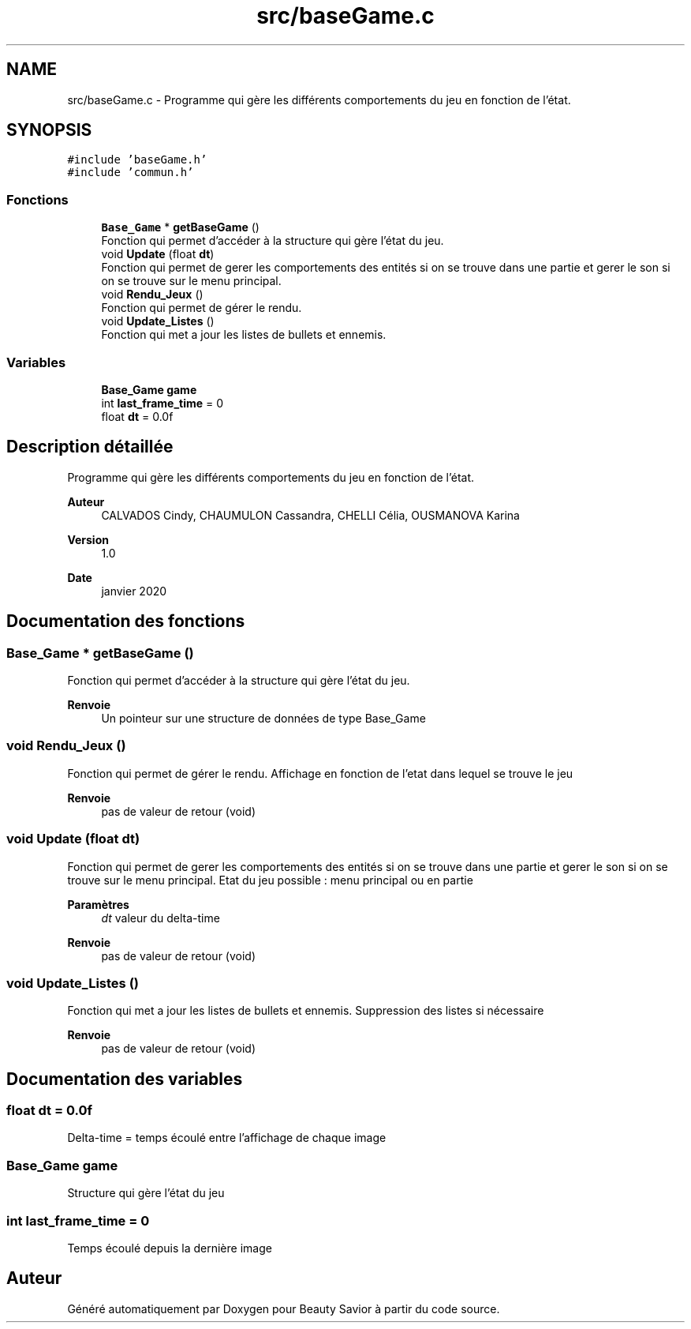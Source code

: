 .TH "src/baseGame.c" 3 "Mercredi 25 Mars 2020" "Version 0.1" "Beauty Savior" \" -*- nroff -*-
.ad l
.nh
.SH NAME
src/baseGame.c \- Programme qui gère les différents comportements du jeu en fonction de l'état\&.  

.SH SYNOPSIS
.br
.PP
\fC#include 'baseGame\&.h'\fP
.br
\fC#include 'commun\&.h'\fP
.br

.SS "Fonctions"

.in +1c
.ti -1c
.RI "\fBBase_Game\fP * \fBgetBaseGame\fP ()"
.br
.RI "Fonction qui permet d'accéder à la structure qui gère l'état du jeu\&. "
.ti -1c
.RI "void \fBUpdate\fP (float \fBdt\fP)"
.br
.RI "Fonction qui permet de gerer les comportements des entités si on se trouve dans une partie et gerer le son si on se trouve sur le menu principal\&. "
.ti -1c
.RI "void \fBRendu_Jeux\fP ()"
.br
.RI "Fonction qui permet de gérer le rendu\&. "
.ti -1c
.RI "void \fBUpdate_Listes\fP ()"
.br
.RI "Fonction qui met a jour les listes de bullets et ennemis\&. "
.in -1c
.SS "Variables"

.in +1c
.ti -1c
.RI "\fBBase_Game\fP \fBgame\fP"
.br
.ti -1c
.RI "int \fBlast_frame_time\fP = 0"
.br
.ti -1c
.RI "float \fBdt\fP = 0\&.0f"
.br
.in -1c
.SH "Description détaillée"
.PP 
Programme qui gère les différents comportements du jeu en fonction de l'état\&. 


.PP
\fBAuteur\fP
.RS 4
CALVADOS Cindy, CHAUMULON Cassandra, CHELLI Célia, OUSMANOVA Karina 
.RE
.PP
\fBVersion\fP
.RS 4
1\&.0 
.RE
.PP
\fBDate\fP
.RS 4
janvier 2020 
.RE
.PP

.SH "Documentation des fonctions"
.PP 
.SS "\fBBase_Game\fP * getBaseGame ()"

.PP
Fonction qui permet d'accéder à la structure qui gère l'état du jeu\&. 
.PP
\fBRenvoie\fP
.RS 4
Un pointeur sur une structure de données de type Base_Game 
.RE
.PP

.SS "void Rendu_Jeux ()"

.PP
Fonction qui permet de gérer le rendu\&. Affichage en fonction de l'etat dans lequel se trouve le jeu 
.PP
\fBRenvoie\fP
.RS 4
pas de valeur de retour (void) 
.RE
.PP

.SS "void Update (float dt)"

.PP
Fonction qui permet de gerer les comportements des entités si on se trouve dans une partie et gerer le son si on se trouve sur le menu principal\&. Etat du jeu possible : menu principal ou en partie 
.PP
\fBParamètres\fP
.RS 4
\fIdt\fP valeur du delta-time 
.RE
.PP
\fBRenvoie\fP
.RS 4
pas de valeur de retour (void) 
.RE
.PP

.SS "void Update_Listes ()"

.PP
Fonction qui met a jour les listes de bullets et ennemis\&. Suppression des listes si nécessaire 
.PP
\fBRenvoie\fP
.RS 4
pas de valeur de retour (void) 
.RE
.PP

.SH "Documentation des variables"
.PP 
.SS "float dt = 0\&.0f"
Delta-time = temps écoulé entre l'affichage de chaque image 
.SS "\fBBase_Game\fP game"
Structure qui gère l'état du jeu 
.SS "int last_frame_time = 0"
Temps écoulé depuis la dernière image 
.SH "Auteur"
.PP 
Généré automatiquement par Doxygen pour Beauty Savior à partir du code source\&.
